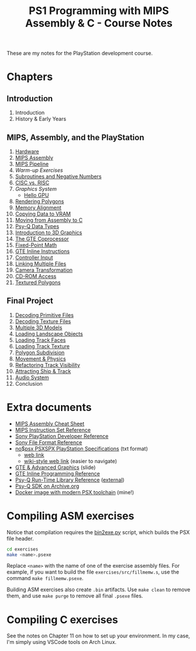 #+title: PS1 Programming with MIPS Assembly & C - Course Notes

These are my notes for the PlayStation development course.

* Chapters

** Introduction

0. Introduction
0. History & Early Years

** MIPS, Assembly, and the PlayStation

1. [[./01-hardware.org][Hardware]]
2. [[./02-mips-assembly.org][MIPS Assembly]]
3. [[./03-mips-pipeline.org][MIPS Pipeline]]
4. [[04-warmup-exercises.org][Warm-up Exercises]]
5. [[./05-subroutines-negative-numbers.org][Subroutines and Negative Numbers]]
6. [[./06-cisc-vs-risc.org][CISC vs. RISC]]
7. [[07-graphics-system.org][Graphics System]]
   - [[./hello-gpu.org][Hello GPU]]
8. [[./08-rendering-polygons.org][Rendering Polygons]]
9. [[./09-memory-alignment.org][Memory Alignment]]
10. [[./10-copying-data-to-vram.org][Copying Data to VRAM]]
11. [[./11-moving-from-asm-to-c.org][Moving from Assembly to C]]
12. [[./12-psy-q-data-types.org][Psy-Q Data Types]]
13. [[./13-introduction-to-3d-graphics.org][Introduction to 3D Graphics]]
14. [[./14-the-gte-coprocessor.org][The GTE Coprocessor]]
15. [[./15-fixed-point-math.org][Fixed-Point Math]]
16. [[./16-gte-inline-instructions.org][GTE Inline Instructions]]
17. [[./17-controller-input.org][Controller Input]]
18. [[file:18-linking-multiple-files.org][Linking Multiple Files]]
19. [[file:19-camera-transformation.org][Camera Transformation]]
20. [[file:20-cd-rom-access.org][CD-ROM Access]]
21. [[./21-textured-polygons.org][Textured Polygons]]

** Final Project

22. [[./22-decoding-primitive-files.org][Decoding Primitive Files]]
23. [[./23-decoding-texture-files.org][Decoding Texture Files]]
24. [[./24-multiple-3d-models.org][Multiple 3D Models]]
25. [[./25-loading-landscape-objects.org][Loading Landscape Objects]]
26. [[./26-loading-track-faces.org][Loading Track Faces]]
27. [[./27-loading-track-texture.org][Loading Track Texture]]
28. [[./28-polygon-subdivision.org][Polygon Subdivision]]
29. [[./29-movement-and-physics.org][Movement & Physics]]
30. [[./30-refactoring-track-visibility.org][Refactoring Track Visibility]]
31. [[./31-attracting-ship-and-track.org][Attracting Ship & Track]]
32. [[./32-audio-system.org][Audio System]]
34. Conclusion
    
* Extra documents

- [[file:MIPSCheatSheet.pdf][MIPS Assembly Cheat Sheet]]
- [[file:MIPS-Instruction-Set-Reference.pdf][MIPS Instruction Set Reference]]
- [[file:Sony-PlayStation-Hardware.pdf][Sony PlayStation Developer Reference]]
- [[https://psx.arthus.net/sdk/Psy-Q/DOCS/Devrefs/Filefrmt.pdf][Sony File Format Reference]]
- [[file:psx-spx.txt][no$psx PSXSPX PlayStation Specifications]] (txt format)
  - [[https://problemkaputt.de/psx-spx.htm][web link]]
  - [[https://psx-spx.consoledev.net/graphicsprocessingunitgpu/][wiki-style web link]] (easier to navigate)
- [[file:Sony-Slides-GTE.pdf][GTE & Advanced Graphics]] (slide)
- [[file:Sony-PlayStation-GTEInlineReference.pdf][GTE Inline Programming Reference]]
- [[file:LibRef47.pdf][Psy-Q Run-Time Library Reference]] ([[https://psx.arthus.net/sdk/Psy-Q/DOCS/LibRef47.pdf][external]])
- [[https://archive.org/details/psyq-sdk][Psy-Q SDK on Archive.org]]
- [[https://github.com/luksamuk/psxtoolchain][Docker image with modern PSX toolchain]] (mine!)
  
* Compiling ASM exercises

Notice that  compilation requires  the [[file:bin2exe.py][bin2exe.py]] script,  which builds  the PSX
file header.

#+begin_src bash
cd exercises
make <name>.psexe
#+end_src

Replace  ~<name>~ with  the name  of  one of  the exercise  assembly files.  For
example,  if you  want to  build  the file  ~exercises/src/fillmemw.s~, use  the
command ~make fillmemw.psexe~.

Building ASM exercises also create ~.bin~  artifacts. Use ~make clean~ to remove
them, and use ~make purge~ to remove all final ~.psexe~ files.

* Compiling C exercises

See the notes on  Chapter 11 on how to set up your  environment. In my case, I'm
simply using VSCode tools on Arch Linux.

